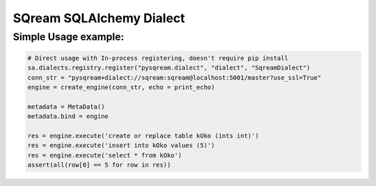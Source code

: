 ===== 
SQream SQLAlchemy Dialect
===== 


Simple Usage example:
----------

.. code-block:: python
              
    # Direct usage with In-process registering, doesn't require pip install
    sa.dialects.registry.register("pysqream.dialect", "dialect", "SqreamDialect") 
    conn_str = "pysqream+dialect://sqream:sqream@localhost:5001/master?use_ssl=True"                                                  
    engine = create_engine(conn_str, echo = print_echo) 

    metadata = MetaData()
    metadata.bind = engine

    res = engine.execute('create or replace table kOko (ints int)')
    res = engine.execute('insert into kOko values (5)')
    res = engine.execute('select * from kOko')
    assert(all(row[0] == 5 for row in res))

